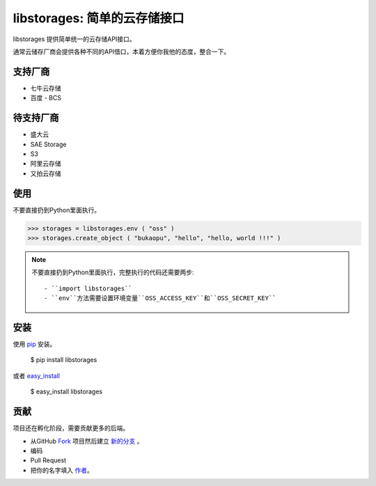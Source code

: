 libstorages: 简单的云存储接口
=============================

.. image:: https://travis-ci.org/bukaopu/cloudstore.png

libstorages 提供简单统一的云存储API接口。

通常云储存厂商会提供各种不同的API借口，本着方便你我他的态度，整合一下。

支持厂商
--------

* 七牛云存储
* 百度 - BCS

待支持厂商
-----------

* 盛大云
* SAE Storage
* S3
* 阿里云存储
* 又拍云存储

使用
----

不要直接扔到Python里面执行。

>>> storages = libstorages.env ( "oss" )
>>> storages.create_object ( "bukaopu", "hello", "hello, world !!!" )

.. note::

    不要直接扔到Python里面执行，完整执行的代码还需要两步::

    - ``import libstorages``
    - ``env``方法需要设置环境变量``OSS_ACCESS_KEY``和``OSS_SECRET_KEY``

安装
----

使用 `pip <http://www.pip-installer.org/>`_ 安装。

    $ pip install libstorages

或者 `easy_install <http://pypi.python.org/pypi/setuptools>`_

    $ easy_install libstorages



贡献
----

项目还在孵化阶段，需要贡献更多的后端。

- 从GitHub `Fork <https://github.com/imcj/libstorages>`_ 项目然后建立 `新的分支 <http://www.ruanyifeng.com/blog/2012/07/git.html>`_ 。

- 编码

- Pull Request

- 把你的名字填入 `作者 <https://github.com/imcj/libstorages/blob/master/AUTHORS.rst>`_。
